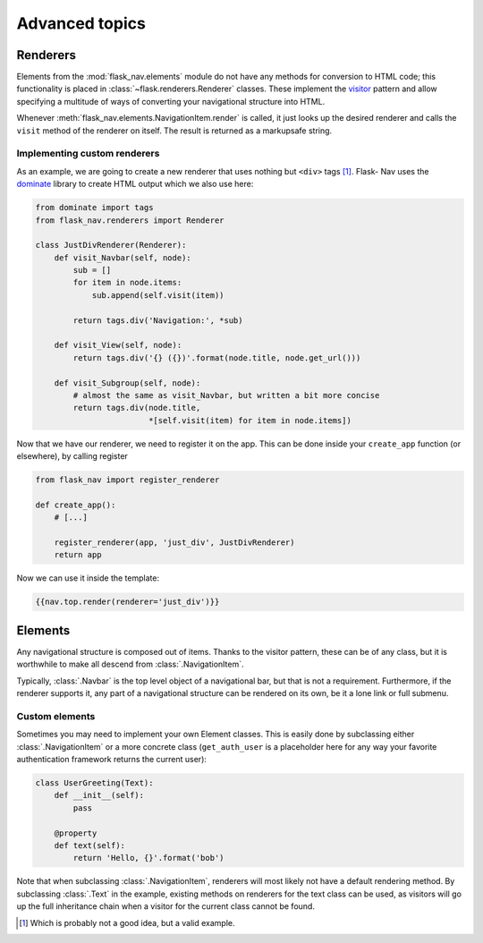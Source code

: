 Advanced topics
===============

Renderers
---------

Elements from the :mod:`flask_nav.elements` module do not have any methods for
conversion to HTML code; this functionality is placed in
:class:`~flask.renderers.Renderer` classes. These implement the visitor_
pattern and allow specifying a multitude of ways of converting your
navigational structure into HTML.

Whenever :meth:`flask_nav.elements.NavigationItem.render` is called, it just
looks up the desired renderer and calls the ``visit`` method of the renderer on
itself. The result is returned as a markupsafe string.


Implementing custom renderers
~~~~~~~~~~~~~~~~~~~~~~~~~~~~~

As an example, we are going to create a new renderer that uses nothing but
``<div>`` tags [1]_. Flask-
Nav uses the dominate_ library to create HTML output which we also use here:

.. code-block:: python

    from dominate import tags
    from flask_nav.renderers import Renderer

    class JustDivRenderer(Renderer):
        def visit_Navbar(self, node):
            sub = []
            for item in node.items:
                sub.append(self.visit(item))

            return tags.div('Navigation:', *sub)

        def visit_View(self, node):
            return tags.div('{} ({})'.format(node.title, node.get_url()))

        def visit_Subgroup(self, node):
            # almost the same as visit_Navbar, but written a bit more concise
            return tags.div(node.title,
                            *[self.visit(item) for item in node.items])


Now that we have our renderer, we need to register it on the app. This can be
done inside your ``create_app`` function (or elsewhere), by calling register

.. code-block:: python

    from flask_nav import register_renderer

    def create_app():
        # [...]

        register_renderer(app, 'just_div', JustDivRenderer)
        return app

Now we can use it inside the template:


.. code-block:: jinja

    {{nav.top.render(renderer='just_div')}}


Elements
--------

Any navigational structure is composed out of items. Thanks to the visitor
pattern, these can be of any class, but it is worthwhile to make all descend
from :class:`.NavigationItem`.

Typically, :class:`.Navbar` is the top level object of a navigational bar, but
that is not a requirement. Furthermore, if the renderer supports it, any part
of a navigational structure can be rendered on its own, be it a lone link or
full submenu.


Custom elements
~~~~~~~~~~~~~~~

Sometimes you may need to implement your own Element classes. This is easily
done by subclassing either :class:`.NavigationItem` or a more concrete class
(``get_auth_user`` is a placeholder here for any way your favorite
authentication framework returns the current user):


.. code-block:: python

    class UserGreeting(Text):
        def __init__(self):
            pass

        @property
        def text(self):
            return 'Hello, {}'.format('bob')


Note that when subclassing :class:`.NavigationItem`, renderers will most likely
not have a default rendering method. By subclassing :class:`.Text` in the
example, existing methods on renderers for the text class can be used, as
visitors will go up the full inheritance chain when a visitor for the current
class cannot be found.



.. _visitor: https://en.wikipedia.org/wiki/Visitor_pattern
.. _dominate: https://github.com/Knio/dominate/
.. [1] Which is probably not a good idea, but a valid example.
